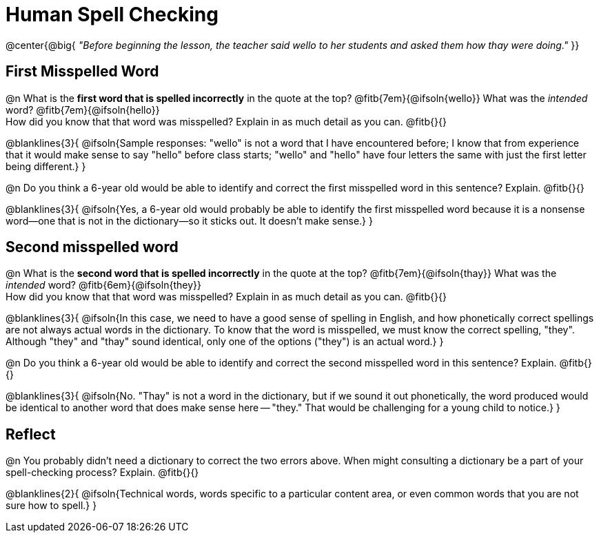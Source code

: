 = Human Spell Checking


@center{@big{
_"Before beginning the lesson, the teacher said wello to her students and asked them how thay were doing."_
}}

== First Misspelled Word

@n What is the *first word that is spelled incorrectly* in the quote at the top? @fitb{7em}{@ifsoln{wello}} What was the _intended_ word? @fitb{7em}{@ifsoln{hello}} +
How did you know that that word was misspelled? Explain in as much detail as you can. @fitb{}{}

@blanklines{3}{
@ifsoln{Sample responses: "wello" is not a word that I have encountered before; I know that from experience that it would make sense to say "hello" before class starts; "wello" and "hello" have four letters the same with just the first letter being different.}
}


@n Do you think a 6-year old would be able to identify and correct the first misspelled word in this sentence? Explain.  @fitb{}{}

@blanklines{3}{
@ifsoln{Yes, a 6-year old would probably be able to identify the first misspelled word because it is a nonsense word--one that is not in the dictionary--so it sticks out. It doesn't make sense.}
}

== Second misspelled word

@n What is the *second word that is spelled incorrectly* in the quote at the top? @fitb{7em}{@ifsoln{thay}}  What was the _intended_ word? @fitb{6em}{@ifsoln{they}} +
How did you know that that word was misspelled? Explain in as much detail as you can. @fitb{}{}

@blanklines{3}{
@ifsoln{In this case, we need to have a good sense of spelling in English, and how phonetically correct spellings are not always actual words in the dictionary. To know that the word is misspelled, we must know the correct spelling, "they". Although "they" and "thay" sound identical, only one of the options ("they") is an actual word.}
}

@n Do you think a 6-year old would be able to identify and correct the second misspelled word in this sentence? Explain. @fitb{}{}

@blanklines{3}{
@ifsoln{No. "Thay" is not a word in the dictionary, but if we sound it out phonetically, the word produced would be identical to another word that does make sense here -- "they." That would be challenging for a young child to notice.}
}

== Reflect

@n You probably didn't need a dictionary to correct the two errors above. When might consulting a dictionary be a part of your spell-checking process? Explain. @fitb{}{}

@blanklines{2}{
@ifsoln{Technical words, words specific to a particular content area, or even common words that you are not sure how to spell.}
}
